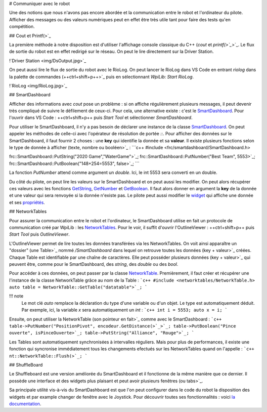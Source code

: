 # Communiquer avec le robot

Une des notions que nous n'avons pas encore abordée et la communication entre le robot et l'ordinateur du pilote. Afficher des messages ou des valeurs numériques peut en effet être très utile tant pour faire des tests qu'en compétition.


## Cout et Printf(>`_

La première méthode à notre disposition est d'utiliser l'affichage console classique du C++ (`cout` et `printf(>`_`>`_. Le flux de sortie du robot est en effet redirigé sur le réseau. On peut le lire directement sur la Driver Station.

!`Driver Station <img/DsOutput.jpg>`_

On peut aussi lire le flux de sortie du robot avec le RioLog. On peut lancer le RioLog dans VS Code en entrant `riolog` dans la palette de commandes (++ctrl+shift+p++>`_ puis en sélectionnant `WpiLib: Start RioLog`.

!`RioLog <img/RioLog.jpg>`_


## SmartDashboard

Afficher des informations avec `cout` pose un problème : si on affiche régulièrement plusieurs messages, il peut devenir très compliqué de suivre le défilement de ceux-ci. Pour cela, une alternative existe : c'est le `SmartDashboard <https://wpilib.screenstepslive.com/s/currentCS/m/smartdashboard/c/92705>`_. Pour l'ouvrir dans VS Code : ++ctrl+shift+p++ puis `Start Tool` et sélectionner `SmartDashboard`.

Pour utiliser le SmartDashboard, il n'y a pas besoin de déclarer une instance de la classe `SmartDashboard <https://first.wpi.edu/FRC/roborio/release/docs/cpp/classfrc_1_1SmartDashboard.html>`_. On peut appeler les méthodes de celle-ci avec l'opérateur de résolution de portée `::`. Pour afficher des données sur le SmartDashboard, il faut fournir 2 choses : une **key** qui identifie la donnée et sa **valeur**. Il existe plusieurs fonctions selon le type de donnée à afficher (texte, nombre ou booléen>`_ :
```c++
#include <frc/smartdashboard/SmartDashboard.h>

frc::SmartDashboard::PutString("2020 Game","WaterGame">`_;
frc::SmartDashboard::PutNumber("Best Team", 5553>`_;
frc::SmartDashboard::PutBoolean("148+254=5553", false>`_;
```

La fonction `PutNumber` attend comme argument un `double`. Ici, le int 5553 sera converti en un double.

Du côté du pilote, on peut lire les valeurs sur le SmartDashboard et on peut aussi les modifier. On peut alors récupérer ces valeurs avec les fonctions `GetString <https://first.wpi.edu/FRC/roborio/release/docs/cpp/classfrc_1_1SmartDashboard.html#acf485540bd3f46fc8076c2dd45ed3a93>`_, `GetNumber <https://first.wpi.edu/FRC/roborio/release/docs/cpp/classfrc_1_1SmartDashboard.html#a7a258c665a9ee54ef34b77637cc39a87>`_ et `GetBoolean <https://first.wpi.edu/FRC/roborio/release/docs/cpp/classfrc_1_1SmartDashboard.html#a3c591d2abb4660f70425e1220fff3998>`_. Il faut alors donner en argument la **key** de la donnée et une valeur qui sera renvoyée si la donnée n'existe pas.
Le pilote peut aussi modifier le `widget <https://wpilib.screenstepslive.com/s/currentCS/m/smartdashboard/l/255417-changing-the-display-widget-type-for-a-value>`_ qui affiche une donnée et ses `propriétés <https://wpilib.screenstepslive.com/s/currentCS/m/smartdashboard/l/255415-changing-the-display-properties-of-a-value>`_.


## NetworkTables

Pour assurer la communication entre le robot et l'ordinateur, le SmartDashboard utilise en fait un protocole de communication créé par WpiLib : les `NetworkTables <https://wpilib.screenstepslive.com/s/currentCS/m/75361>`_. Pour le voir, il suffit d'ouvrir l'OutlineViewer : ++ctrl+shift+p++ puis `Start Tool` puis `OutlineViewer`.

L'OutlineViewer permet de lire toutes les données transférées via les NetworkTables. On voit ainsi apparaître un "dossier" (une Table>`_ nommé `/SmartDashboard` dans lequel on retrouve toutes les données (key + valeur>`_ créées. Chaque Table est identifiable par une chaîne de caractères. Elle peut posséder plusieurs données (key + valeur>`_ qui peuvent être, comme pour le SmartDashboard, des `string`, des `double` ou des `bool`.

Pour accéder à ces données, on peut passer par la classe `NetworkTable <https://first.wpi.edu/FRC/roborio/release/docs/cpp/classnt_1_1NetworkTable.html>`_. Premièrement, il faut créer et récupérer une l'instance de la classe NetworkTable grâce au nom de la Table :
```c++
#include <networktables/NetworkTable.h>
auto table = NetworkTable::GetTable("datatable">`_;
```

!!! note
    Le mot clé `auto` remplace la déclaration du type d'une variable ou d'un objet. Le type est automatiquement déduit. Par exemple, ici, la variable `x` sera automatiquement un `int` :
    ```c++
    int i = 5553;
    auto x = i;
    ```

Ensuite, on peut utiliser la NetworkTable (son pointeur en fait>`_ comme avec le SmartDashboard :
```c++
table->PutNumber("PositionPivot", encodeur.GetDistance(>`_>`_;
table->PutBoolean("Pince ouverte", isPinceOuverte>`_;
table->PutString("Alliance", "Rouge">`_;
```

Les Tables sont automatiquement synchronisées à intervalles réguliers. Mais pour plus de performances, il existe une fonction qui syncronise immédiatement tous les changements efectués sur les NetworkTables quand on l'appelle :
```c++
nt::NetworkTable::Flush(>`_;
```


## ShuffleBoard

Le Shuffleboard est une version améliorée du SmartDashboard et il fonctionne de la même manière que ce dernier. Il possède une interface et des widgets plus plaisant et peut avoir plusieurs fenêtres (ou tabs>`_.

Sa principale utilité vis-à-vis du SmartDashboard est que l'on peut configurer dans le code du robot la disposition des widgets et par example changer de fenêtre avec le Joystick. Pour découvrir toutes ses fonctionnalités : voici `la documentation <https://wpilib.screenstepslive.com/s/currentCS/m/shuffleboard>`_.